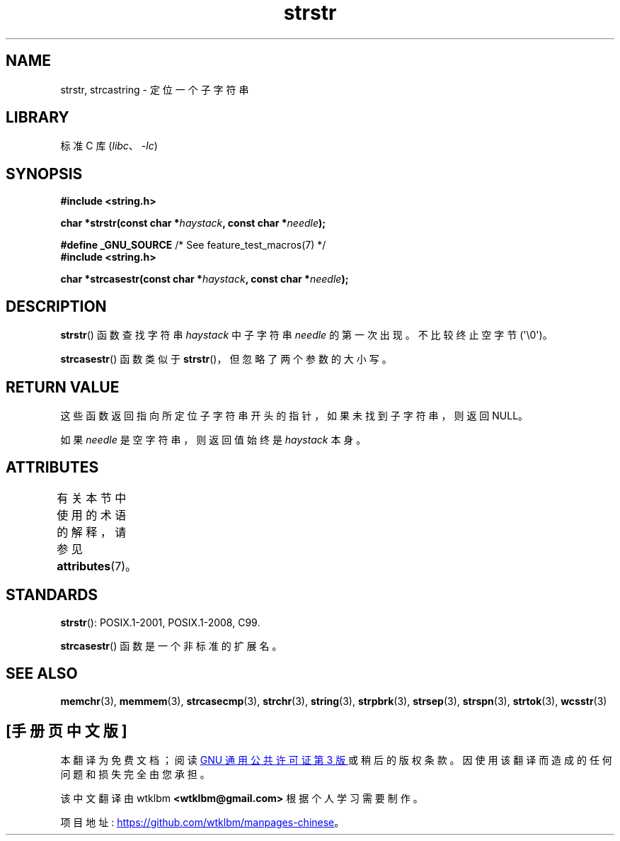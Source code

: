 .\" -*- coding: UTF-8 -*-
'\" t
.\" Copyright 1993 David Metcalfe (david@prism.demon.co.uk)
.\"
.\" SPDX-License-Identifier: Linux-man-pages-copyleft
.\"
.\" References consulted:
.\"     Linux libc source code
.\"     Lewine's _POSIX Programmer's Guide_ (O'Reilly & Associates, 1991)
.\"     386BSD man pages
.\" Modified Sat Jul 24 17:56:43 1993 by Rik Faith (faith@cs.unc.edu)
.\" Added history, aeb, 980113.
.\" 2005-05-05 mtk: added strcasestr()
.\"
.\"*******************************************************************
.\"
.\" This file was generated with po4a. Translate the source file.
.\"
.\"*******************************************************************
.TH strstr 3 2023\-02\-05 "Linux man\-pages 6.03" 
.SH NAME
strstr, strcastring \- 定位一个子字符串
.SH LIBRARY
标准 C 库 (\fIlibc\fP、\fI\-lc\fP)
.SH SYNOPSIS
.nf
\fB#include <string.h>\fP
.PP
\fBchar *strstr(const char *\fP\fIhaystack\fP\fB, const char *\fP\fIneedle\fP\fB);\fP
.PP
\fB#define _GNU_SOURCE\fP         /* See feature_test_macros(7) */
\fB#include <string.h>\fP
.PP
\fBchar *strcasestr(const char *\fP\fIhaystack\fP\fB, const char *\fP\fIneedle\fP\fB);\fP
.fi
.SH DESCRIPTION
\fBstrstr\fP() 函数查找字符串 \fIhaystack\fP 中子字符串 \fIneedle\fP 的第一次出现。 不比较终止空字节
(\[aq]\e0\[aq])。
.PP
\fBstrcasestr\fP() 函数类似于 \fBstrstr\fP()，但忽略了两个参数的大小写。
.SH "RETURN VALUE"
这些函数返回指向所定位子字符串开头的指针，如果未找到子字符串，则返回 NULL。
.PP
如果 \fIneedle\fP 是空字符串，则返回值始终是 \fIhaystack\fP 本身。
.SH ATTRIBUTES
有关本节中使用的术语的解释，请参见 \fBattributes\fP(7)。
.ad l
.nh
.TS
allbox;
lbx lb lb
l l l.
Interface	Attribute	Value
T{
\fBstrstr\fP()
T}	Thread safety	MT\-Safe
T{
\fBstrcasestr\fP()
T}	Thread safety	MT\-Safe locale
.TE
.hy
.ad
.sp 1
.SH STANDARDS
\fBstrstr\fP(): POSIX.1\-2001, POSIX.1\-2008, C99.
.PP
\fBstrcasestr\fP() 函数是一个非标准的扩展名。
.SH "SEE ALSO"
\fBmemchr\fP(3), \fBmemmem\fP(3), \fBstrcasecmp\fP(3), \fBstrchr\fP(3), \fBstring\fP(3),
\fBstrpbrk\fP(3), \fBstrsep\fP(3), \fBstrspn\fP(3), \fBstrtok\fP(3), \fBwcsstr\fP(3)
.PP
.SH [手册页中文版]
.PP
本翻译为免费文档；阅读
.UR https://www.gnu.org/licenses/gpl-3.0.html
GNU 通用公共许可证第 3 版
.UE
或稍后的版权条款。因使用该翻译而造成的任何问题和损失完全由您承担。
.PP
该中文翻译由 wtklbm
.B <wtklbm@gmail.com>
根据个人学习需要制作。
.PP
项目地址:
.UR \fBhttps://github.com/wtklbm/manpages-chinese\fR
.ME 。
